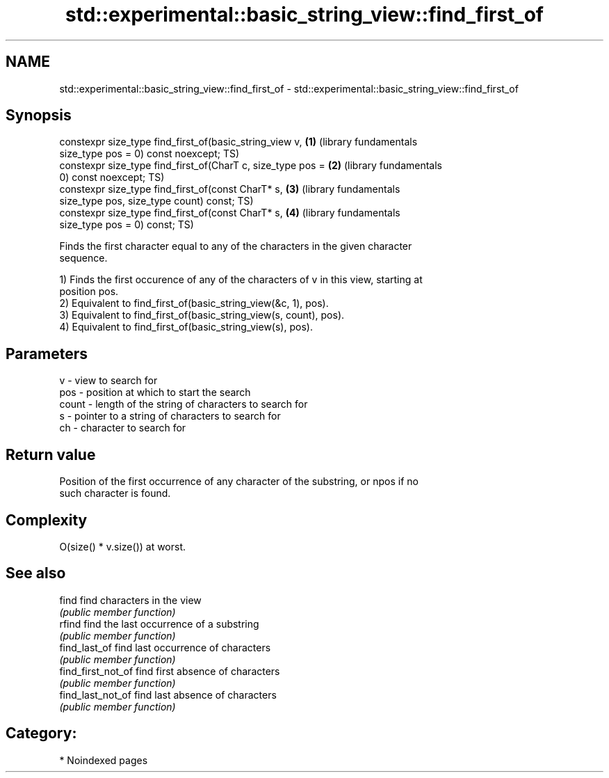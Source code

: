 .TH std::experimental::basic_string_view::find_first_of 3 "2024.06.10" "http://cppreference.com" "C++ Standard Libary"
.SH NAME
std::experimental::basic_string_view::find_first_of \- std::experimental::basic_string_view::find_first_of

.SH Synopsis
   constexpr size_type find_first_of(basic_string_view v,     \fB(1)\fP (library fundamentals
   size_type pos = 0) const noexcept;                             TS)
   constexpr size_type find_first_of(CharT c, size_type pos = \fB(2)\fP (library fundamentals
   0) const noexcept;                                             TS)
   constexpr size_type find_first_of(const CharT* s,          \fB(3)\fP (library fundamentals
   size_type pos, size_type count) const;                         TS)
   constexpr size_type find_first_of(const CharT* s,          \fB(4)\fP (library fundamentals
   size_type pos = 0) const;                                      TS)

   Finds the first character equal to any of the characters in the given character
   sequence.

   1) Finds the first occurence of any of the characters of v in this view, starting at
   position pos.
   2) Equivalent to find_first_of(basic_string_view(&c, 1), pos).
   3) Equivalent to find_first_of(basic_string_view(s, count), pos).
   4) Equivalent to find_first_of(basic_string_view(s), pos).

.SH Parameters

   v     - view to search for
   pos   - position at which to start the search
   count - length of the string of characters to search for
   s     - pointer to a string of characters to search for
   ch    - character to search for

.SH Return value

   Position of the first occurrence of any character of the substring, or npos if no
   such character is found.

.SH Complexity

   O(size() * v.size()) at worst.

.SH See also

   find              find characters in the view
                     \fI(public member function)\fP
   rfind             find the last occurrence of a substring
                     \fI(public member function)\fP
   find_last_of      find last occurrence of characters
                     \fI(public member function)\fP
   find_first_not_of find first absence of characters
                     \fI(public member function)\fP
   find_last_not_of  find last absence of characters
                     \fI(public member function)\fP

.SH Category:
     * Noindexed pages
